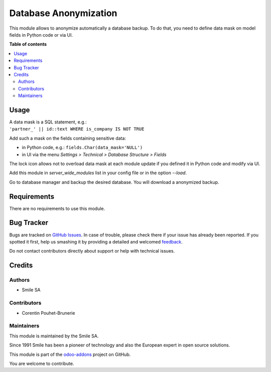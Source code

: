======================
Database Anonymization
======================

.. |badge2| image:: https://img.shields.io/badge/licence-AGPL--3-blue.png
    :target: http://www.gnu.org/licenses/agpl-3.0-standalone.html
    :alt: License: AGPL-3
.. |badge3| image:: https://img.shields.io/badge/github-Smile_SA%2Fodoo_addons-lightgray.png?logo=github
    :target: https://github.com/Smile-SA/odoo_addons/tree/11.0/smile_anonymization
    :alt: Smile-SA/odoo_addons

|badge2| |badge3|

This module allows to anonymize automatically a database backup.
To do that, you need to define data mask on model fields in Python code or via UI.

**Table of contents**

.. contents::
   :local:

Usage
=====

| A data mask is a SQL statement, e.g.:
| ``'partner_' || id::text WHERE is_company IS NOT TRUE``

Add such a mask on the fields containing sensitive data:

* in Python code, e.g.: ``fields.Char(data_mask='NULL')``
* in UI via the menu *Settings > Technical > Database Structure > Fields*

The lock icon allows not to overload data mask at each module update if you defined it in Python code and modify via UI.

Add this module in *server_wide_modules* list in your config file or in the option *--load*.

Go to database manager and backup the desired database. You will download a anonymized backup.

Requirements
============

There are no requirements to use this module.

Bug Tracker
===========

Bugs are tracked on `GitHub Issues <https://github.com/Smile-SA/odoo_addons/issues>`_.
In case of trouble, please check there if your issue has already been reported.
If you spotted it first, help us smashing it by providing a detailed and welcomed
`feedback <https://github.com/Smile-SA/odoo_addons/issues/new?body=module:%20smile_advance_payment_purchase%0Aversion:%2011.0%0A%0A**Steps%20to%20reproduce**%0A-%20...%0A%0A**Current%20behavior**%0A%0A**Expected%20behavior**>`_.

Do not contact contributors directly about support or help with technical issues.

Credits
=======

Authors
~~~~~~~

* Smile SA

Contributors
~~~~~~~~~~~~

* Corentin Pouhet-Brunerie

Maintainers
~~~~~~~~~~~

This module is maintained by the Smile SA.

Since 1991 Smile has been a pioneer of technology and also the European expert in open source solutions.

.. image:: https://avatars0.githubusercontent.com/u/572339?s=200&v=4
   :alt: Smile SA
   :target: http://smile.fr

This module is part of the `odoo-addons <https://github.com/Smile-SA/odoo_addons>`_ project on GitHub.

You are welcome to contribute.
